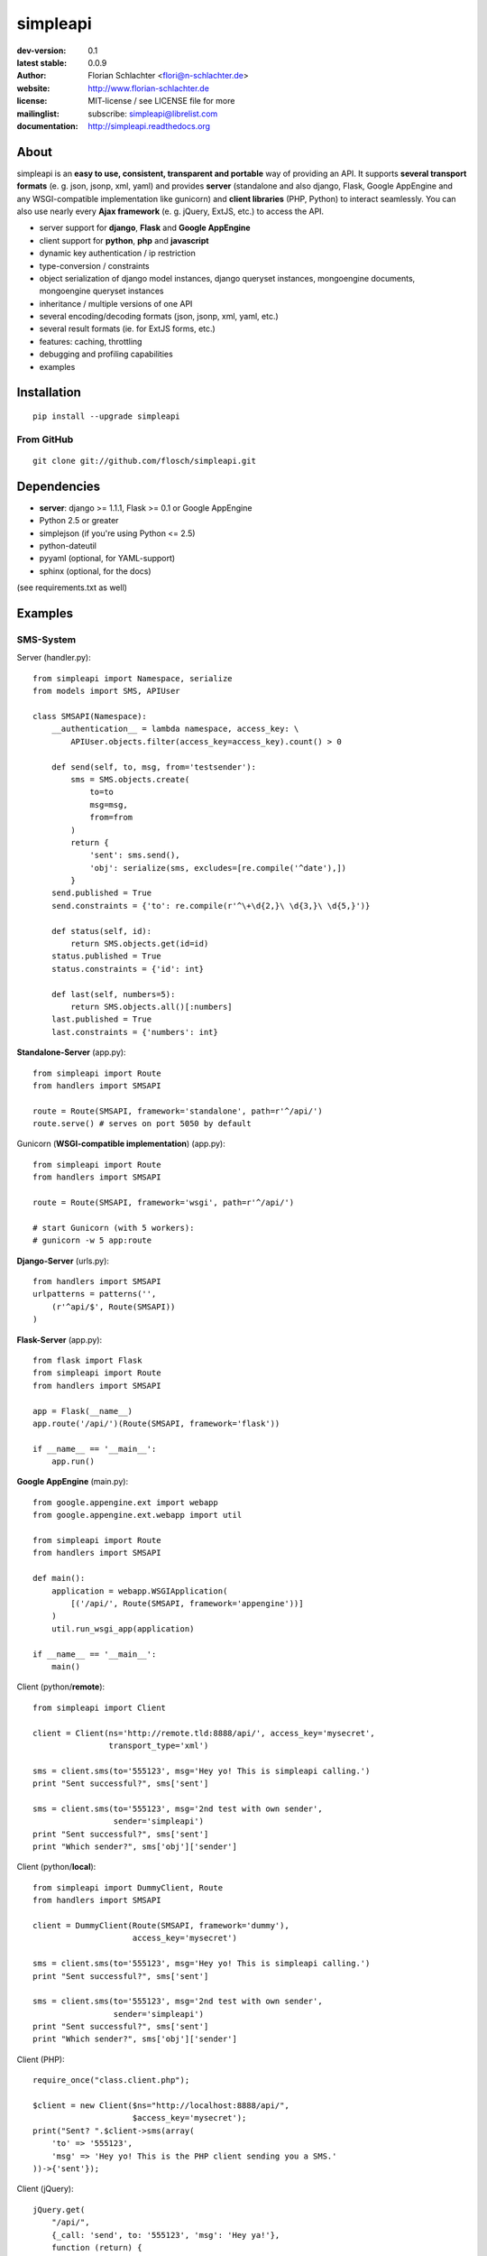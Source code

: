 =========
simpleapi
=========

:dev-version: 0.1
:latest stable: 0.0.9
:author: Florian Schlachter <flori@n-schlachter.de>
:website: http://www.florian-schlachter.de
:license: MIT-license / see LICENSE file for more
:mailinglist: subscribe: simpleapi@librelist.com
:documentation: http://simpleapi.readthedocs.org

About
=====

simpleapi is an **easy to use, consistent, transparent and portable** way of
providing an API. It supports **several transport formats** (e. g. json, jsonp,
xml, yaml) and provides **server** (standalone and also django, Flask, Google AppEngine and any WSGI-compatible implementation like gunicorn) and **client libraries** (PHP, Python) to interact seamlessly. You can also use nearly every **Ajax framework** (e. g. jQuery, ExtJS, etc.) to access the API.

* server support for **django**, **Flask** and **Google AppEngine**
* client support for **python**, **php** and **javascript**
* dynamic key authentication / ip restriction
* type-conversion / constraints
* object serialization of django model instances, django queryset instances, 
  mongoengine documents, mongoengine queryset instances
* inheritance / multiple versions of one API
* several encoding/decoding formats (json, jsonp, xml, yaml, etc.)
* several result formats (ie. for ExtJS forms, etc.)
* features: caching, throttling
* debugging and profiling capabilities
* examples

Installation
============

::
    
    pip install --upgrade simpleapi

From GitHub
-----------

::
    
    git clone git://github.com/flosch/simpleapi.git

Dependencies
============

* **server**: django >= 1.1.1, Flask >= 0.1 or Google AppEngine
* Python 2.5 or greater
* simplejson (if you're using Python <= 2.5)
* python-dateutil
* pyyaml (optional, for YAML-support)
* sphinx (optional, for the docs)

(see requirements.txt as well)

Examples
========

SMS-System
----------

Server (handler.py)::

    from simpleapi import Namespace, serialize
    from models import SMS, APIUser
    
    class SMSAPI(Namespace):
        __authentication__ = lambda namespace, access_key: \
            APIUser.objects.filter(access_key=access_key).count() > 0

        def send(self, to, msg, from='testsender'):
            sms = SMS.objects.create(
                to=to
                msg=msg,
                from=from
            )
            return {
                'sent': sms.send(),
                'obj': serialize(sms, excludes=[re.compile('^date'),])
            }
        send.published = True
        send.constraints = {'to': re.compile(r'^\+\d{2,}\ \d{3,}\ \d{5,}')}
        
        def status(self, id):
            return SMS.objects.get(id=id)
        status.published = True
        status.constraints = {'id': int}
        
        def last(self, numbers=5):
            return SMS.objects.all()[:numbers]
        last.published = True
        last.constraints = {'numbers': int}

**Standalone-Server** (app.py)::

    from simpleapi import Route
    from handlers import SMSAPI

    route = Route(SMSAPI, framework='standalone', path=r'^/api/')
    route.serve() # serves on port 5050 by default

Gunicorn (**WSGI-compatible implementation**) (app.py)::

    from simpleapi import Route
    from handlers import SMSAPI

    route = Route(SMSAPI, framework='wsgi', path=r'^/api/')
    
    # start Gunicorn (with 5 workers):
    # gunicorn -w 5 app:route

**Django-Server** (urls.py)::

    from handlers import SMSAPI
    urlpatterns = patterns('',
        (r'^api/$', Route(SMSAPI))
    )

**Flask-Server** (app.py)::

    from flask import Flask
    from simpleapi import Route
    from handlers import SMSAPI

    app = Flask(__name__)
    app.route('/api/')(Route(SMSAPI, framework='flask'))

    if __name__ == '__main__':
        app.run()

**Google AppEngine** (main.py)::

    from google.appengine.ext import webapp
    from google.appengine.ext.webapp import util

    from simpleapi import Route
    from handlers import SMSAPI

    def main():
        application = webapp.WSGIApplication(
            [('/api/', Route(SMSAPI, framework='appengine'))]
        )
        util.run_wsgi_app(application)

    if __name__ == '__main__':
        main()

Client (python/**remote**)::

    from simpleapi import Client
    
    client = Client(ns='http://remote.tld:8888/api/', access_key='mysecret',
                    transport_type='xml')
    
    sms = client.sms(to='555123', msg='Hey yo! This is simpleapi calling.')
    print "Sent successful?", sms['sent']
    
    sms = client.sms(to='555123', msg='2nd test with own sender',
                     sender='simpleapi')
    print "Sent successful?", sms['sent']
    print "Which sender?", sms['obj']['sender']

Client (python/**local**)::

    from simpleapi import DummyClient, Route
    from handlers import SMSAPI
    
    client = DummyClient(Route(SMSAPI, framework='dummy'),
                         access_key='mysecret')
    
    sms = client.sms(to='555123', msg='Hey yo! This is simpleapi calling.')
    print "Sent successful?", sms['sent']
    
    sms = client.sms(to='555123', msg='2nd test with own sender',
                     sender='simpleapi')
    print "Sent successful?", sms['sent']
    print "Which sender?", sms['obj']['sender']

Client (PHP)::

    require_once("class.client.php");
    
    $client = new Client($ns="http://localhost:8888/api/",
                         $access_key='mysecret');
    print("Sent? ".$client->sms(array(
        'to' => '555123',
        'msg' => 'Hey yo! This is the PHP client sending you a SMS.'
    ))->{'sent'});

Client (jQuery)::

    jQuery.get(
        "/api/",
        {_call: 'send', to: '555123', 'msg': 'Hey ya!'},
        function (return) {
            if (return.result.sent)
                alert('Sent successfully!');
            else
                alert('Sending failed!');
        }
    )

Calculator
----------

Server (handler.py)::

    from simpleapi import Namespace
    
    class CalculatorAPI(Namespace):
        __ip_restriction__ = ['127.0.0.*',]
        __authentication__ = "lets_calc"
        
        def power(self, a, b):
            return a ** b
        power.published = True
        power.constraints = lambda namespace, key, value: float(value)
        
        def sum(self, **kwargs)
            return sum(kwargs.values())
        sum.published = True
        sum.constraints = lambda namespace, key, value: float(value)

**Standalone-Server** (app.py)::

    from simpleapi import Route
    from handlers import CalculatorAPI

    route = Route(CalculatorAPI, framework='standalone', path=r'^/api/')
    route.serve() # serves on port 5050 by default

Gunicorn (**WSGI-compatible implementation**) (app.py)::

    from simpleapi import Route
    from handlers import CalculatorAPI

    route = Route(CalculatorAPI, framework='wsgi', path=r'^/api/')
    
    # start Gunicorn (with 5 workers):
    # gunicorn -w 5 app:route

**Django-Server** (urls.py)::

    from handlers import CalculatorAPI
    urlpatterns = patterns('',
        (r'^api/$', Route(CalculatorAPI))
    )

**Flask-Server** (app.py)::

    from flask import Flask
    from simpleapi import Route
    from handlers import CalculatorAPI

    app = Flask(__name__)
    app.route('/api/')(Route(CalculatorAPI, framework='flask'))

    if __name__ == '__main__':
        app.run()

**Google AppEngine** (main.py)::

    from google.appengine.ext import webapp
    from google.appengine.ext.webapp import util

    from simpleapi import Route
    from handlers import CalculatorAPI

    def main():
        application = webapp.WSGIApplication(
            [('/api/', Route(CalculatorAPI, framework='appengine'))]
        )
        util.run_wsgi_app(application)

    if __name__ == '__main__':
        main()

Client (python/**remote**)::

    from simpleapi import Client
    
    client = Client(ns='http://remote.tld:8888/api/', access_key='lets_calc')
    
    print "5 ** 8 =", client.power(a=5, b=8)
    print "1+2+3+4+5+6+7 =", client.sum(a=1, b=2, c=3, d=4, e=5, f=6, g=7)

Client (python/**local**)::

    from simpleapi import DummyClient, Route
    from handlers import CalculatorAPI
    
    client = DummyClient(Route(CalculatorAPI, framework='dummy'),
                         access_key='lets_calc')
    
    print "5 ** 8 =", client.power(a=5, b=8)
    print "1+2+3+4+5+6+7 =", client.sum(a=1, b=2, c=3, d=4, e=5, f=6, g=7)

Client (PHP)::

    require_once("class.client.php");
    
    $client = new Client($ns="http://localhost:8888/api/",
                         $access_key='lets_calc');
    print("5 ** 8 = ".$client->power(array('a'=>5, 'b'=>8)));

Client (jQuery)::

    jQuery.get(
        "/api/",
        {_call: 'power', a: 5, b: 8, _access_key: "lets_calc"},
        function (return) {
            alert('5 ** 8 = ' + return.result)
        }
    )

